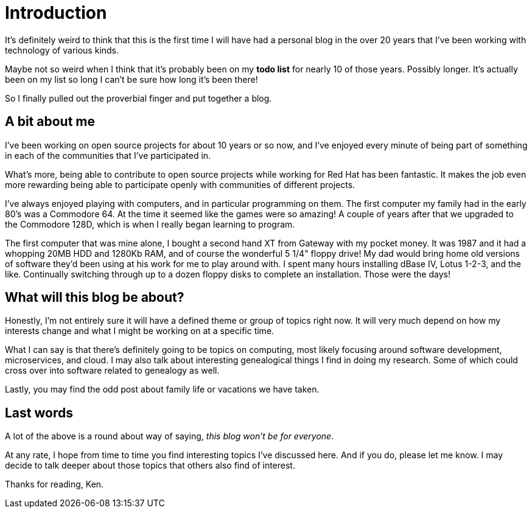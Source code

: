 = Introduction

:page-date: 2019-02-09
:page-summary: It's definitely weird to think that this is the first time I will have had a personal blog in the over 20 years that I've been working with technology of various kinds...

It's definitely weird to think that this is the first time I will have had a personal blog in the over 20
years that I've been working with technology of various kinds.

Maybe not so weird when I think that it's probably been on my **todo list** for nearly 10 of those years.
Possibly longer.
It's actually been on my list so long I can't be sure how long it's been there!

So I finally pulled out the proverbial finger and put together a blog.

== A bit about me

I've been working on open source projects for about 10 years or so now,
and I've enjoyed every minute of being part of something in each of the communities that I've participated in.

What's more, being able to contribute to open source projects while working for Red Hat has been fantastic.
It makes the job even more rewarding being able to participate openly with communities of different projects.

I've always enjoyed playing with computers,
and in particular programming on them.
The first computer my family had in the early 80's was a Commodore 64.
At the time it seemed like the games were so amazing!
A couple of years after that we upgraded to the Commodore 128D,
which is when I really began learning to program.

The first computer that was mine alone,
I bought a second hand XT from Gateway with my pocket money.
It was 1987 and it had a whopping 20MB HDD and 1280Kb RAM,
and of course the wonderful 5 1/4" floppy drive!
My dad would bring home old versions of software they'd been using at his work for me to play around with.
I spent many hours installing dBase IV, Lotus 1-2-3, and the like.
Continually switching through up to a dozen floppy disks to complete an installation.
Those were the days!

== What will this blog be about?

Honestly, I'm not entirely sure it will have a defined theme or group of topics right now.
It will very much depend on how my interests change and what I might be working on at a specific time.

What I can say is that there's definitely going to be topics on computing,
most likely focusing around software development, microservices, and cloud.
I may also talk about interesting genealogical things I find in doing my research.
Some of which could cross over into software related to genealogy as well.

Lastly, you may find the odd post about family life or vacations we have taken.

== Last words

A lot of the above is a round about way of saying,
_this blog won't be for everyone_.

At any rate,
I hope from time to time you find interesting topics I've discussed here.
And if you do, please let me know.
I may decide to talk deeper about those topics that others also find of interest.

Thanks for reading, Ken.
